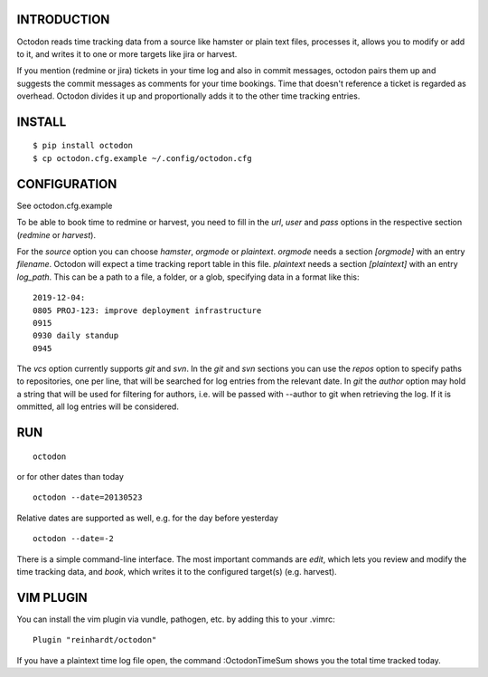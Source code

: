 INTRODUCTION
------------

Octodon reads time tracking data from a source like hamster or plain text files, processes it, allows you to modify or add to it, and writes it to one or more targets like jira or harvest.

If you mention (redmine or jira) tickets in your time log and also in commit messages, octodon pairs them up and suggests the commit messages as comments for your time bookings. Time that doesn't reference a ticket is regarded as overhead. Octodon divides it up and proportionally adds it to the other time tracking entries.

INSTALL
-------

::

    $ pip install octodon
    $ cp octodon.cfg.example ~/.config/octodon.cfg

CONFIGURATION
-------------

See octodon.cfg.example

To be able to book time to redmine or harvest, you need to fill in the *url*, *user* and *pass* options in the respective section (*redmine* or *harvest*).

For the *source* option you can choose *hamster*, *orgmode* or *plaintext*. *orgmode* needs a section *[orgmode]* with an entry *filename*. Octodon will expect a time tracking report table in this file. *plaintext* needs a section *[plaintext]* with an entry *log_path*. This can be a path to a file, a folder, or a glob, specifying data in a format like this:

::

    2019-12-04:
    0805 PROJ-123: improve deployment infrastructure
    0915
    0930 daily standup
    0945

The *vcs* option currently supports *git* and *svn*. In the *git* and *svn* sections you can use the *repos* option to specify paths to repositories, one per line, that will be searched for log entries from the relevant date.
In *git* the *author* option may hold a string that will be used for filtering for authors, i.e. will be passed with --author to git when retrieving the log. If it is ommitted, all log entries will be considered.

RUN
---

::

    octodon

or for other dates than today

::

    octodon --date=20130523

Relative dates are supported as well, e.g. for the day before yesterday

::

    octodon --date=-2

There is a simple command-line interface. The most important commands are *edit*, which lets you review and modify the time tracking data, and *book*, which writes it to the configured target(s) (e.g. harvest).

VIM PLUGIN
----------

You can install the vim plugin via vundle, pathogen, etc. by adding this to your .vimrc:

::

    Plugin "reinhardt/octodon"

If you have a plaintext time log file open, the command :OctodonTimeSum shows you the total time tracked today.
